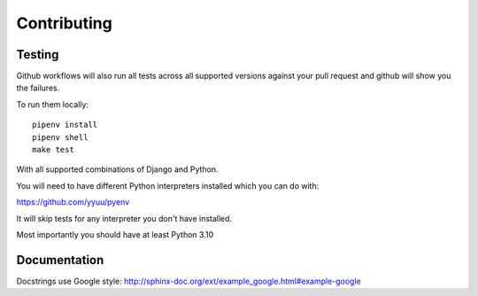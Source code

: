 Contributing
============


Testing
-------

Github workflows will also run all tests across all supported versions against your pull request and github will show you the failures.

To run them locally::

    pipenv install
    pipenv shell
    make test

With all supported combinations of Django and Python.

You will need to have different Python interpreters installed which you can do with:

https://github.com/yyuu/pyenv

It will skip tests for any interpreter you don't have installed.

Most importantly you should have at least Python 3.10


Documentation
-------------

Docstrings use Google style: http://sphinx-doc.org/ext/example_google.html#example-google
